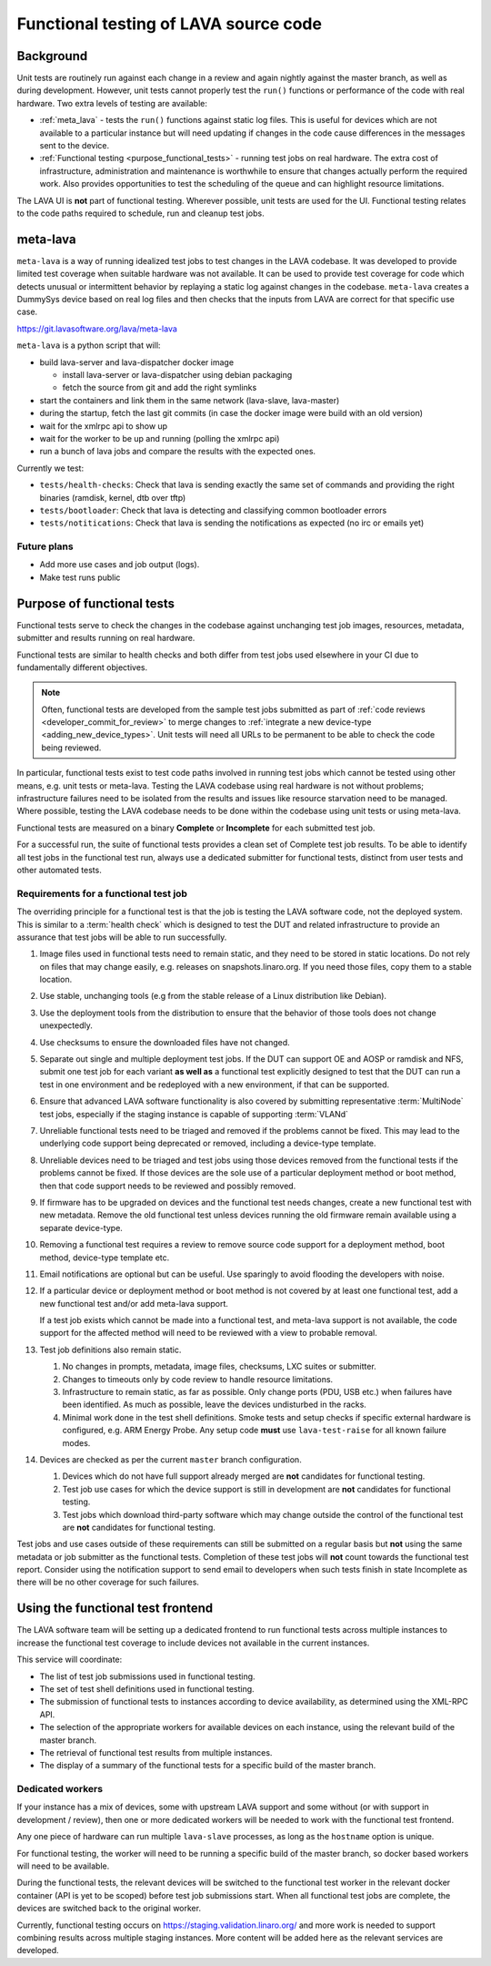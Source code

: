 .. index:: functional testing

.. _functional_testing:

Functional testing of LAVA source code
######################################

Background
**********

Unit tests are routinely run against each change in a review and again
nightly against the master branch, as well as during development.
However, unit tests cannot properly test the ``run()`` functions or
performance of the code with real hardware. Two extra levels of testing
are available:

* :ref:`meta_lava` - tests the ``run()`` functions against static log
  files. This is useful for devices which are not available to a
  particular instance but will need updating if changes in the code
  cause differences in the messages sent to the device.

* :ref:`Functional testing <purpose_functional_tests>` - running test
  jobs on real hardware. The extra cost of infrastructure,
  administration and maintenance is worthwhile to ensure that changes
  actually perform the required work. Also provides opportunities to
  test the scheduling of the queue and can highlight resource
  limitations.

The LAVA UI is **not** part of functional testing. Wherever possible,
unit tests are used for the UI. Functional testing relates to the code
paths required to schedule, run and cleanup test jobs.

.. index:: meta-lava

.. _meta_lava:

meta-lava
*********

``meta-lava`` is a way of running idealized test jobs to test changes
in the LAVA codebase. It was developed to provide limited test coverage
when suitable hardware was not available. It can be used to provide
test coverage for code which detects unusual or intermittent behavior
by replaying a static log against changes in the codebase.
``meta-lava`` creates a DummySys device based on real log files and
then checks that the inputs from LAVA are correct for that specific use
case.

https://git.lavasoftware.org/lava/meta-lava

``meta-lava`` is a python script that will:

* build lava-server and lava-dispatcher docker image

  * install lava-server or lava-dispatcher using debian packaging

  * fetch the source from git and add the right symlinks

* start the containers and link them in the same network (lava-slave,
  lava-master)

* during the startup, fetch the last git commits (in case the docker
  image were build with an old version)

* wait for the xmlrpc api to show up

* wait for the worker to be up and running (polling the xmlrpc api)

* run a bunch of lava jobs and compare the results with the expected
  ones.

Currently we test:

* ``tests/health-checks``: Check that lava is sending exactly the same
  set of commands and providing the right binaries (ramdisk, kernel,
  dtb over tftp)

* ``tests/bootloader``: Check that lava is detecting and classifying
  common bootloader errors

* ``tests/notitications``: Check that lava is sending the notifications
  as expected (no irc or emails yet)

Future plans
============

* Add more use cases and job output (logs).

* Make test runs public

.. _purpose_functional_tests:

Purpose of functional tests
***************************

Functional tests serve to check the changes in the codebase against
unchanging test job images, resources, metadata, submitter and results
running on real hardware.

Functional tests are similar to health checks and both differ from test
jobs used elsewhere in your CI due to fundamentally different
objectives.

.. note:: Often, functional tests are developed from the sample test
   jobs submitted as part of :ref:`code reviews
   <developer_commit_for_review>` to merge changes to :ref:`integrate a
   new device-type <adding_new_device_types>`. Unit tests will need all
   URLs to be permanent to be able to check the code being reviewed.

In particular, functional tests exist to test code paths involved in
running test jobs which cannot be tested using other means, e.g. unit
tests or meta-lava. Testing the LAVA codebase using real hardware is
not without problems; infrastructure failures need to be isolated from
the results and issues like resource starvation need to be managed.
Where possible, testing the LAVA codebase needs to be done within the
codebase using unit tests or using meta-lava.

Functional tests are measured on a binary **Complete** or
**Incomplete** for each submitted test job.

For a successful run, the suite of functional tests provides a clean
set of Complete test job results. To be able to identify all test jobs
in the functional test run, always use a dedicated submitter for
functional tests, distinct from user tests and other automated tests.

.. _functional_requirements:

Requirements for a functional test job
======================================

The overriding principle for a functional test is that the job is
testing the LAVA software code, not the deployed system. This is
similar to a :term:`health check` which is designed to test the DUT and
related infrastructure to provide an assurance that test jobs will be
able to run successfully.

#. Image files used in functional tests need to remain static, and they
   need to be stored in static locations. Do not rely on files that may
   change easily, e.g. releases on snapshots.linaro.org. If you need
   those files, copy them to a stable location.

#. Use stable, unchanging tools (e.g from the stable release of a Linux
   distribution like Debian).

#. Use the deployment tools from the distribution to ensure that the
   behavior of those tools does not change unexpectedly.

#. Use checksums to ensure the downloaded files have not changed.

#. Separate out single and multiple deployment test jobs. If the DUT
   can support OE and AOSP or ramdisk and NFS, submit one test job for
   each variant **as well as** a functional test explicitly designed to
   test that the DUT can run a test in one environment and be
   redeployed with a new environment, if that can be supported.

#. Ensure that advanced LAVA software functionality is also covered by
   submitting representative :term:`MultiNode` test jobs, especially if
   the staging instance is capable of supporting :term:`VLANd`

#. Unreliable functional tests need to be triaged and removed if the
   problems cannot be fixed. This may lead to the underlying code
   support being deprecated or removed, including a device-type
   template.

#. Unreliable devices need to be triaged and test jobs using those
   devices removed from the functional tests if the problems cannot be
   fixed. If those devices are the sole use of a particular deployment
   method or boot method, then that code support needs to be reviewed
   and possibly removed.

#. If firmware has to be upgraded on devices and the functional test
   needs changes, create a new functional test with new metadata.
   Remove the old functional test unless devices running the old
   firmware remain available using a separate device-type.

#. Removing a functional test requires a review to remove source code
   support for a deployment method, boot method, device-type template
   etc.

#. Email notifications are optional but can be useful. Use sparingly
   to avoid flooding the developers with noise.

#. If a particular device or deployment method or boot method is not
   covered by at least one functional test, add a new functional test
   and/or add meta-lava support.

   If a test job exists which cannot be made into a functional test,
   and meta-lava support is not available, the code support for the
   affected method will need to be reviewed with a view to probable
   removal.

#. Test job definitions also remain static.

   #. No changes in prompts, metadata, image files, checksums, LXC
      suites or submitter.

   #. Changes to timeouts only by code review to handle resource
      limitations.

   #. Infrastructure to remain static, as far as possible. Only change
      ports (PDU, USB etc.) when failures have been identified. As much
      as possible, leave the devices undisturbed in the racks.

   #. Minimal work done in the test shell definitions. Smoke tests and
      setup checks if specific external hardware is configured, e.g.
      ARM Energy Probe. Any setup code **must** use ``lava-test-raise``
      for all known failure modes.

#. Devices are checked as per the current ``master`` branch
   configuration.

   #. Devices which do not have full support already merged are **not**
      candidates for functional testing.

   #. Test job use cases for which the device support is still in
      development are **not** candidates for functional testing.

   #. Test jobs which download third-party software which may change
      outside the control of the functional test are **not** candidates
      for functional testing.

Test jobs and use cases outside of these requirements can still be
submitted on a regular basis but **not** using the same metadata or
job submitter as the functional tests. Completion of these test jobs
will **not** count towards the functional test report. Consider using
the notification support to send email to developers when such tests
finish in state Incomplete as there will be no other coverage for
such failures.

.. seealso:: :ref:`change_one_thing`

Using the functional test frontend
**********************************

The LAVA software team will be setting up a dedicated frontend to run
functional tests across multiple instances to increase the functional
test coverage to include devices not available in the current
instances.

This service will coordinate:

* The list of test job submissions used in functional testing.

* The set of test shell definitions used in functional testing.

* The submission of functional tests to instances according to device
  availability, as determined using the XML-RPC API.

* The selection of the appropriate workers for available devices on
  each instance, using the relevant build of the master branch.

* The retrieval of functional test results from multiple instances.

* The display of a summary of the functional tests for a specific
  build of the master branch.

Dedicated workers
=================

If your instance has a mix of devices, some with upstream LAVA support
and some without (or with support in development / review), then one or
more dedicated workers will be needed to work with the functional test
frontend.

Any one piece of hardware can run multiple ``lava-slave`` processes, as
long as the ``hostname`` option is unique.

For functional testing, the worker will need to be running a specific
build of the master branch, so docker based workers will need to be
available.

During the functional tests, the relevant devices will be switched to
the functional test worker in the relevant docker container (API is yet
to be scoped) before test job submissions start. When all functional
test jobs are complete, the devices are switched back to the original
worker.

Currently, functional testing occurs on
https://staging.validation.linaro.org/ and more work is needed to
support combining results across multiple staging instances. More
content will be added here as the relevant services are developed.
